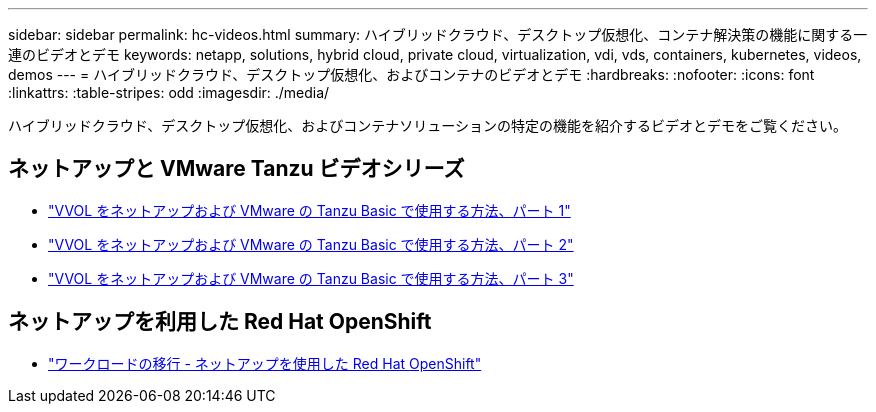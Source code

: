 ---
sidebar: sidebar 
permalink: hc-videos.html 
summary: ハイブリッドクラウド、デスクトップ仮想化、コンテナ解決策の機能に関する一連のビデオとデモ 
keywords: netapp, solutions, hybrid cloud, private cloud, virtualization, vdi, vds, containers, kubernetes, videos, demos 
---
= ハイブリッドクラウド、デスクトップ仮想化、およびコンテナのビデオとデモ
:hardbreaks:
:nofooter: 
:icons: font
:linkattrs: 
:table-stripes: odd
:imagesdir: ./media/


ハイブリッドクラウド、デスクトップ仮想化、およびコンテナソリューションの特定の機能を紹介するビデオとデモをご覧ください。



== ネットアップと VMware Tanzu ビデオシリーズ

* link:https://www.youtube.com/watch?v=ZtbXeOJKhrc["VVOL をネットアップおよび VMware の Tanzu Basic で使用する方法、パート 1"]
* link:https://www.youtube.com/watch?v=FVRKjWH7AoE["VVOL をネットアップおよび VMware の Tanzu Basic で使用する方法、パート 2"]
* link:https://www.youtube.com/watch?v=Y-34SUtTTtU["VVOL をネットアップおよび VMware の Tanzu Basic で使用する方法、パート 3"]




== ネットアップを利用した Red Hat OpenShift

* link:containers/rh-os-n_videos_workload_migration_manual.html["ワークロードの移行 - ネットアップを使用した Red Hat OpenShift"]

